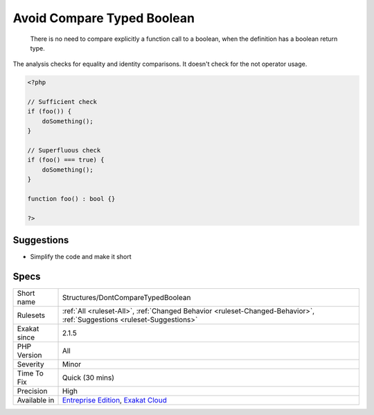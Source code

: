 .. _structures-dontcomparetypedboolean:

.. _avoid-compare-typed-boolean:

Avoid Compare Typed Boolean
+++++++++++++++++++++++++++

  There is no need to compare explicitly a function call to a boolean, when the definition has a boolean return type.

The analysis checks for equality and identity comparisons. It doesn't check for the not operator usage.

.. code-block:: php
   
   <?php
   
   // Sufficient check
   if (foo()) {
       doSomething();
   }
   
   // Superfluous check
   if (foo() === true) {
       doSomething();
   }
   
   function foo() : bool {}
   
   ?>

Suggestions
___________

* Simplify the code and make it short




Specs
_____

+--------------+-------------------------------------------------------------------------------------------------------------------------+
| Short name   | Structures/DontCompareTypedBoolean                                                                                      |
+--------------+-------------------------------------------------------------------------------------------------------------------------+
| Rulesets     | :ref:`All <ruleset-All>`, :ref:`Changed Behavior <ruleset-Changed-Behavior>`, :ref:`Suggestions <ruleset-Suggestions>`  |
+--------------+-------------------------------------------------------------------------------------------------------------------------+
| Exakat since | 2.1.5                                                                                                                   |
+--------------+-------------------------------------------------------------------------------------------------------------------------+
| PHP Version  | All                                                                                                                     |
+--------------+-------------------------------------------------------------------------------------------------------------------------+
| Severity     | Minor                                                                                                                   |
+--------------+-------------------------------------------------------------------------------------------------------------------------+
| Time To Fix  | Quick (30 mins)                                                                                                         |
+--------------+-------------------------------------------------------------------------------------------------------------------------+
| Precision    | High                                                                                                                    |
+--------------+-------------------------------------------------------------------------------------------------------------------------+
| Available in | `Entreprise Edition <https://www.exakat.io/entreprise-edition>`_, `Exakat Cloud <https://www.exakat.io/exakat-cloud/>`_ |
+--------------+-------------------------------------------------------------------------------------------------------------------------+


